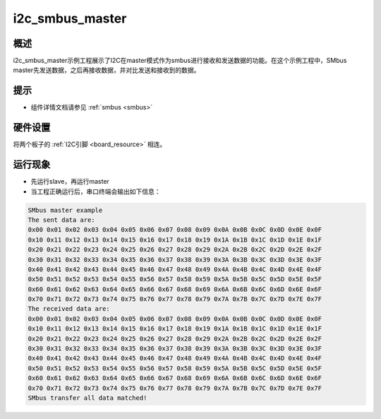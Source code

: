 .. _i2c_smbus_master:

i2c_smbus_master
================================

概述
------

i2c_smbus_master示例工程展示了I2C在master模式作为smbus进行接收和发送数据的功能。在这个示例工程中，SMbus master先发送数据，之后再接收数据，并对比发送和接收到的数据。

提示
------

- 组件详情文档请参见 :ref:`smbus <smbus>`

硬件设置
------------

将两个板子的 :ref:`I2C引脚 <board_resource>` 相连。

运行现象
------------

- 先运行slave，再运行master

- 当工程正确运行后，串口终端会输出如下信息：


.. code-block:: console

   SMbus master example
   The sent data are:
   0x00 0x01 0x02 0x03 0x04 0x05 0x06 0x07 0x08 0x09 0x0A 0x0B 0x0C 0x0D 0x0E 0x0F
   0x10 0x11 0x12 0x13 0x14 0x15 0x16 0x17 0x18 0x19 0x1A 0x1B 0x1C 0x1D 0x1E 0x1F
   0x20 0x21 0x22 0x23 0x24 0x25 0x26 0x27 0x28 0x29 0x2A 0x2B 0x2C 0x2D 0x2E 0x2F
   0x30 0x31 0x32 0x33 0x34 0x35 0x36 0x37 0x38 0x39 0x3A 0x3B 0x3C 0x3D 0x3E 0x3F
   0x40 0x41 0x42 0x43 0x44 0x45 0x46 0x47 0x48 0x49 0x4A 0x4B 0x4C 0x4D 0x4E 0x4F
   0x50 0x51 0x52 0x53 0x54 0x55 0x56 0x57 0x58 0x59 0x5A 0x5B 0x5C 0x5D 0x5E 0x5F
   0x60 0x61 0x62 0x63 0x64 0x65 0x66 0x67 0x68 0x69 0x6A 0x6B 0x6C 0x6D 0x6E 0x6F
   0x70 0x71 0x72 0x73 0x74 0x75 0x76 0x77 0x78 0x79 0x7A 0x7B 0x7C 0x7D 0x7E 0x7F
   The received data are:
   0x00 0x01 0x02 0x03 0x04 0x05 0x06 0x07 0x08 0x09 0x0A 0x0B 0x0C 0x0D 0x0E 0x0F
   0x10 0x11 0x12 0x13 0x14 0x15 0x16 0x17 0x18 0x19 0x1A 0x1B 0x1C 0x1D 0x1E 0x1F
   0x20 0x21 0x22 0x23 0x24 0x25 0x26 0x27 0x28 0x29 0x2A 0x2B 0x2C 0x2D 0x2E 0x2F
   0x30 0x31 0x32 0x33 0x34 0x35 0x36 0x37 0x38 0x39 0x3A 0x3B 0x3C 0x3D 0x3E 0x3F
   0x40 0x41 0x42 0x43 0x44 0x45 0x46 0x47 0x48 0x49 0x4A 0x4B 0x4C 0x4D 0x4E 0x4F
   0x50 0x51 0x52 0x53 0x54 0x55 0x56 0x57 0x58 0x59 0x5A 0x5B 0x5C 0x5D 0x5E 0x5F
   0x60 0x61 0x62 0x63 0x64 0x65 0x66 0x67 0x68 0x69 0x6A 0x6B 0x6C 0x6D 0x6E 0x6F
   0x70 0x71 0x72 0x73 0x74 0x75 0x76 0x77 0x78 0x79 0x7A 0x7B 0x7C 0x7D 0x7E 0x7F
   SMbus transfer all data matched!

